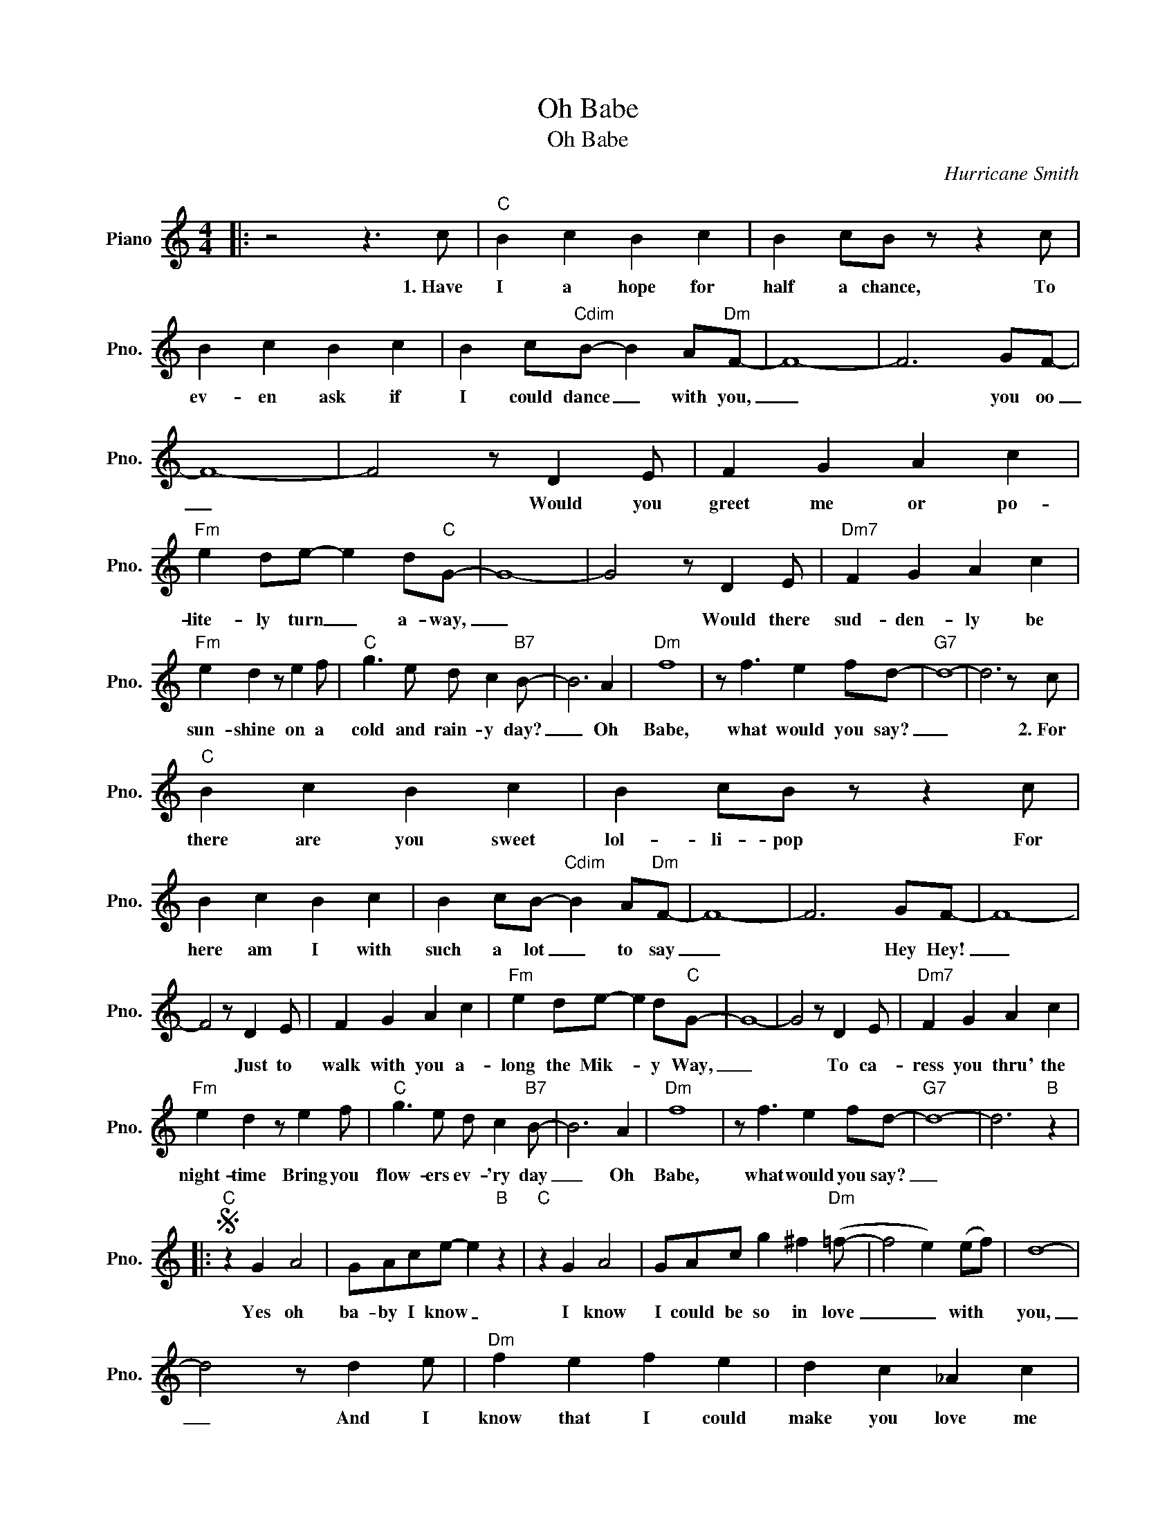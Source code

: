 X:1
T:Oh Babe
T:Oh Babe
C:Hurricane Smith
Z:All Rights Reserved
L:1/8
M:4/4
K:C
V:1 treble nm="Piano" snm="Pno."
%%MIDI program 0
V:1
|: z4 z3 c |"C" B2 c2 B2 c2 | B2 cB z z2 c | B2 c2 B2 c2 | B2 c"Cdim"B- B2 A"Dm"F- | F8- | F6 GF- | %7
w: 1.~Have|I a hope for|half a chance, To|ev- en ask if|I could dance _ with you,|_|* you oo|
 F8- | F4 z D2 E | F2 G2 A2 c2 |"Fm" e2 de- e2 d"C"G- | G8- | G4 z D2 E |"Dm7" F2 G2 A2 c2 | %14
w: _|* Would you|greet me or po-|lite- ly turn _ a- way,|_|* Would there|sud- den- ly be|
"Fm" e2 d2 z e2 f |"C" g3 e d c2"B7" B- | B6 A2 |"Dm" f8 | z f3 e2 fd- |"G7" d8- | d6 z c | %21
w: sun- shine on a|cold and rain- y day?|_ Oh|Babe,|what would you say?|_|* 2.~For|
"C" B2 c2 B2 c2 | B2 cB z z2 c | B2 c2 B2 c2 | B2 cB-"Cdim" B2 A"Dm"F- | F8- | F6 GF- | F8- | %28
w: there are you sweet|lol- li- pop For|here am I with|such a lot _ to say|_|* Hey Hey!|_|
 F4 z D2 E | F2 G2 A2 c2 |"Fm" e2 de- e2 d"C"G- | G8- | G4 z D2 E |"Dm7" F2 G2 A2 c2 | %34
w: * Just to|walk with you a-|long the Mik- * y Way,|_|* To ca-|ress you thru' the|
"Fm" e2 d2 z e2 f |"C" g3 e d c2"B7" B- | B6 A2 |"Dm" f8 | z f3 e2 fd- |"G7" d8- | d6"B" z2 |: %41
w: night- time Bring you|flow- ers ev- 'ry day|_ Oh|Babe,|what would you say?|_||
S"C" z2 G2 A4 | GAce- e2"B" z2 |"C" z2 G2 A4 | GAc g2 ^f2"Dm" (=f- | f4 e2) (ef) | d8- | %47
w: Yes oh|ba- by I know _|I know|I could be so in love|_ _ with *|you,|
 d4 z d2 e |"Dm" f2 e2 f2 e2 | d2 c2 _A2 c2 | G8- | G4 z d2 e |"Dm" f2 e2 f2 e2 | d2 c2 _A2 c2 | %54
w: _ And I|know that I could|make you love me|too.|_ And if|I could on- ly|hear you say you|
 G4 g4 |"Cdim" ^f4 A4 |"Dm" =f8- | f3 A ed(c"G7"d-) | d8!dacoda! ||1 z"G+7" _e3 e2 c"C"c- || c8- | %61
w: do oo|oo oo|oo|_ But an- y way *||what would you say.||
 c6 z c |]"C" B2 c2 B2 c2 |"^Sax solo, ad lib." B2 cB z z2 c | B2 c2 B2 c2 | %65
w: ||||
 B2 cB-"Cdim" B2 A"Dm"F- | F8- | F6 GF- | F8- | F4 z D2 E | F2 G2 A2 c2 |"Fm" e2 de- e2 d"C"G- | %72
w: |||||||
 G8- | G4 z D2 E |"Dm7" F2 G2 A2 c2 |"Fm" e2 d2 z e2 f |"C" g3 e d c2"B7" B- | B6 A2 |"Dm" f8 | %79
w: |||||||
 z f3 e2 fd- |"G7" d8- | d6"B" z2!D.S.! :|2O z"G+7" _e3 e2 c"C"c- || c8 || %84
w: |||what would you say|_|
"^Sax solo, ad lib\n" z8 | z8 | z8 |"G7" GAB"C"c z2 !fermata!C2 |] %88
w: ||||


